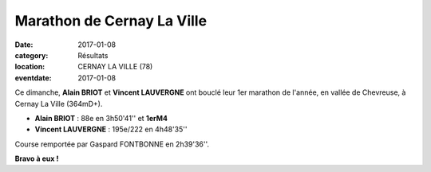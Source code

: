 Marathon de Cernay La Ville
===========================

:date: 2017-01-08
:category: Résultats
:location: CERNAY LA VILLE (78)
:eventdate: 2017-01-08

.. image:: http://assets.acr-dijon.org/cernay2017.jpg

Ce dimanche, **Alain BRIOT** et **Vincent LAUVERGNE**  ont bouclé leur 1er marathon de l'année, en vallée de Chevreuse, à Cernay La Ville (364mD+).

- **Alain BRIOT** : 88e en 3h50'41'' et **1erM4**
- **Vincent LAUVERGNE** : 195e/222 en 4h48'35'' 

Course remportée par Gaspard FONTBONNE en 2h39'36''.

**Bravo à eux !**
